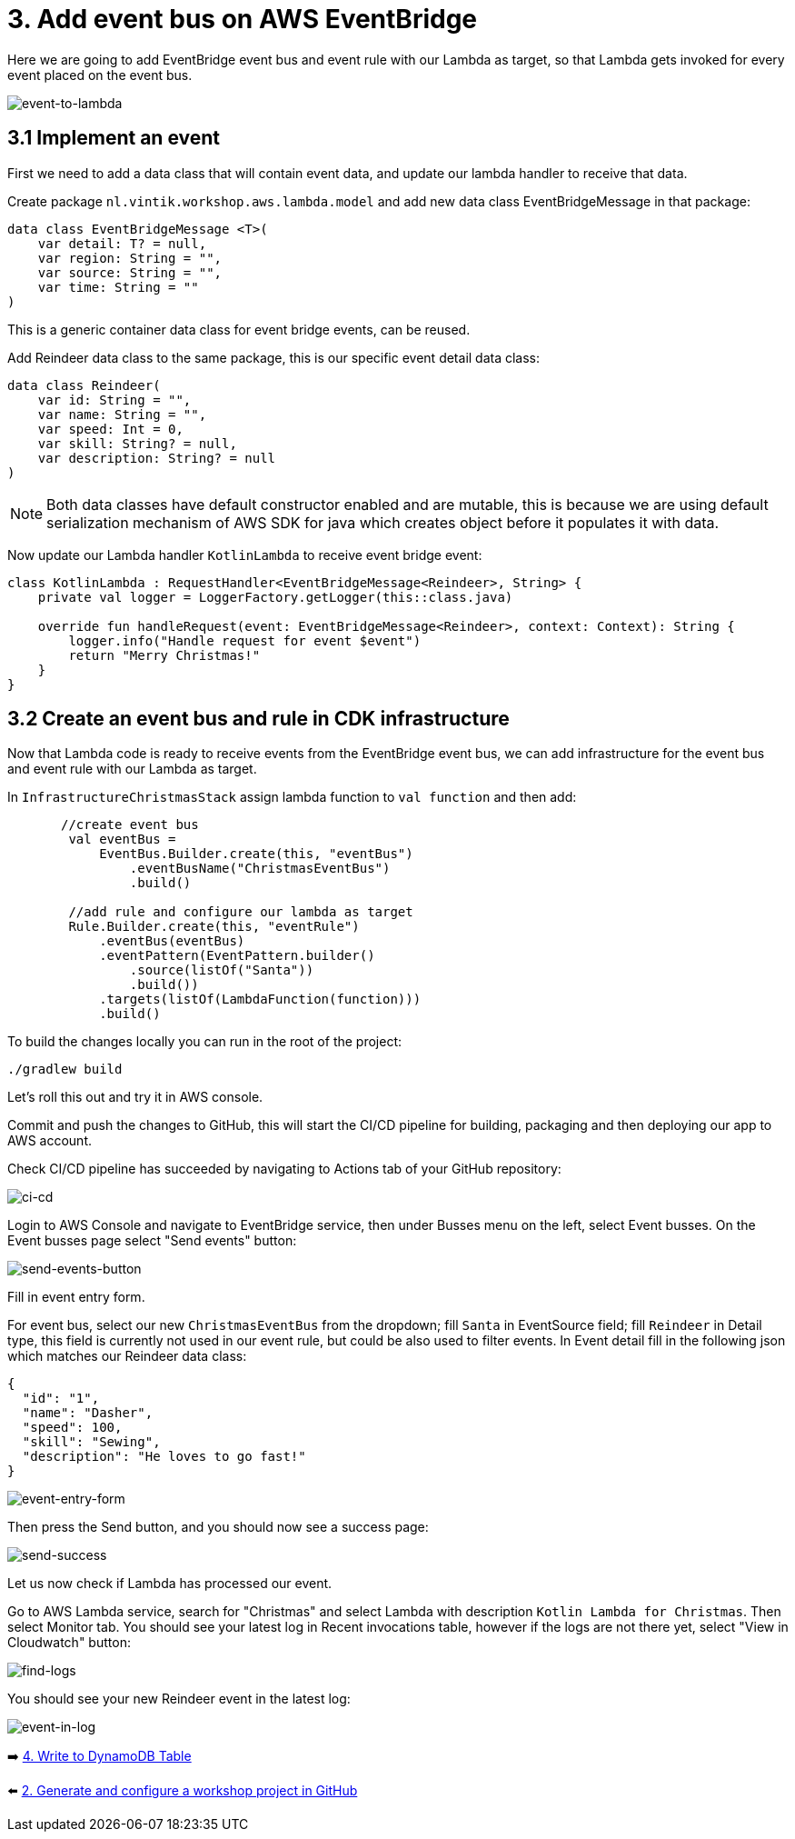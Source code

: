 = 3. Add event bus on AWS EventBridge

Here we are going to add EventBridge event bus and event rule with our Lambda as target, so that Lambda gets invoked for every event placed on the event bus.

image::images/EventToLambda.png[event-to-lambda]

== 3.1 Implement an event
First we need to add a data class that will contain event data, and update our lambda handler to receive that data.

Create package `nl.vintik.workshop.aws.lambda.model` and add new data class EventBridgeMessage in that package:

[source,kotlin]
----
data class EventBridgeMessage <T>(
    var detail: T? = null,
    var region: String = "",
    var source: String = "",
    var time: String = ""
)
----
This is a generic container data class for event bridge events, can be reused.

Add Reindeer data class to the same package, this is our specific event detail data class:

[source,kotlin]
----
data class Reindeer(
    var id: String = "",
    var name: String = "",
    var speed: Int = 0,
    var skill: String? = null,
    var description: String? = null
)
----

[NOTE]
====
Both data classes have default constructor enabled and are mutable, this is because we are using default serialization mechanism of AWS SDK for java which creates object before it populates it with data.
====

Now update our Lambda handler `KotlinLambda` to receive event bridge event:

[source,kotlin]
----
class KotlinLambda : RequestHandler<EventBridgeMessage<Reindeer>, String> {
    private val logger = LoggerFactory.getLogger(this::class.java)

    override fun handleRequest(event: EventBridgeMessage<Reindeer>, context: Context): String {
        logger.info("Handle request for event $event")
        return "Merry Christmas!"
    }
}
----

== 3.2 Create an event bus and rule in CDK infrastructure

Now that Lambda code is ready to receive events from the EventBridge event bus, we can add infrastructure for the event bus and event rule with our Lambda as target.

In `InfrastructureChristmasStack` assign lambda function to `val function` and then add:

[source,kotlin]
----
       //create event bus
        val eventBus =
            EventBus.Builder.create(this, "eventBus")
                .eventBusName("ChristmasEventBus")
                .build()

        //add rule and configure our lambda as target
        Rule.Builder.create(this, "eventRule")
            .eventBus(eventBus)
            .eventPattern(EventPattern.builder()
                .source(listOf("Santa"))
                .build())
            .targets(listOf(LambdaFunction(function)))
            .build()
----

To build the changes locally you can run in the root of the project:

[source,sh]
----
./gradlew build
----

Let's roll this out and try it in AWS console.

Commit and push the changes to GitHub, this will start the CI/CD pipeline for building, packaging and then deploying our app to AWS account.

Check CI/CD pipeline has succeeded by navigating to Actions tab of your GitHub repository:

image::images/AddEventBridgeGitHub.png[ci-cd]

Login to AWS Console and navigate to EventBridge service, then under Busses menu on the left, select Event busses. On the Event busses page select "Send events" button:

image::images/SendEventButton.png[send-events-button]

Fill in event entry form.

For event bus, select our new `ChristmasEventBus` from the dropdown; fill `Santa` in EventSource field; fill `Reindeer` in Detail type, this field is currently not used in our event rule, but could be also used to filter events. In Event detail fill in the following json which matches our Reindeer data class:

[source,json]
----
{
  "id": "1",
  "name": "Dasher",
  "speed": 100,
  "skill": "Sewing",
  "description": "He loves to go fast!"
}
----

image::images/EventEntryForm.png[event-entry-form]

Then press the Send button, and you should now see a success page:

image::images/EventSentSuccess.png[send-success]


Let us now check if Lambda has processed our event.

Go to AWS Lambda service, search for "Christmas" and select Lambda with description `Kotlin Lambda for Christmas`. Then select Monitor tab. You should see your latest log in Recent invocations table, however if the logs are not there yet, select "View in Cloudwatch" button:

image::images/FindLogs.png[find-logs]

You should see your new Reindeer event in the latest log:

image::images/LogReindeerEvent.png[event-in-log]

➡️ link:./4-add-dynamoDB.adoc[4. Write to DynamoDB Table]

⬅️ link:./2-generate-workshop-project.adoc[2. Generate and configure a workshop project in GitHub]